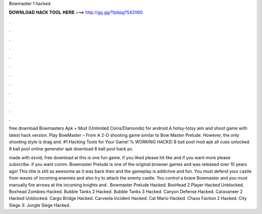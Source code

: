 Bowmaster 1 hacked



𝐃𝐎𝐖𝐍𝐋𝐎𝐀𝐃 𝐇𝐀𝐂𝐊 𝐓𝐎𝐎𝐋 𝐇𝐄𝐑𝐄 ===> http://gg.gg/11pbpg?542060



.



.



.



.



.



.



.



.



.



.



.



.

free download Bowmasters Apk + Mod (Unlimited Coins/Diamonds) for android.A hotsy-totsy aim and shoot game with latest hack version. Play BowMaster – From  A 2-D shooting game similar to Bow Master Prelude. However, the only shooting style is drag and. #1 Hacking Tools for Your Game! % WORKING HACKS! 8 ball pool mod apk all cues unlocked 8 ball pool online generator apk download 8 ball pool hack pc.

made with ezvid, free download at  this is one fun game. if you liked please hit like and if you want more please subscribe. if you want comm. Bowmaster Prelude is one of the original browser games and was released over 10 years ago! This title is still as awesome as it was back then and the gameplay is addictive and fun. You must defend your castle from waves of incoming enemies and also try to attack the enemy castle. You control a brave Bowmaster and you must manually fire arrows at the incoming knights and . Bowmaster Prelude Hacked. BoxHead 2 Player Hacked Unblocked. Boxhead Zombies Hacked. Bubble Tanks 2 Hacked. Bubble Tanks 3 Hacked. Canyon Defense Hacked. Caravaneer 2 Hacked Unblocked. Cargo Bridge Hacked. Carveola Incident Hacked. Cat Mario Hacked. Chaos Faction 2 Hacked. City Siege 3: Jungle Siege Hacked.
